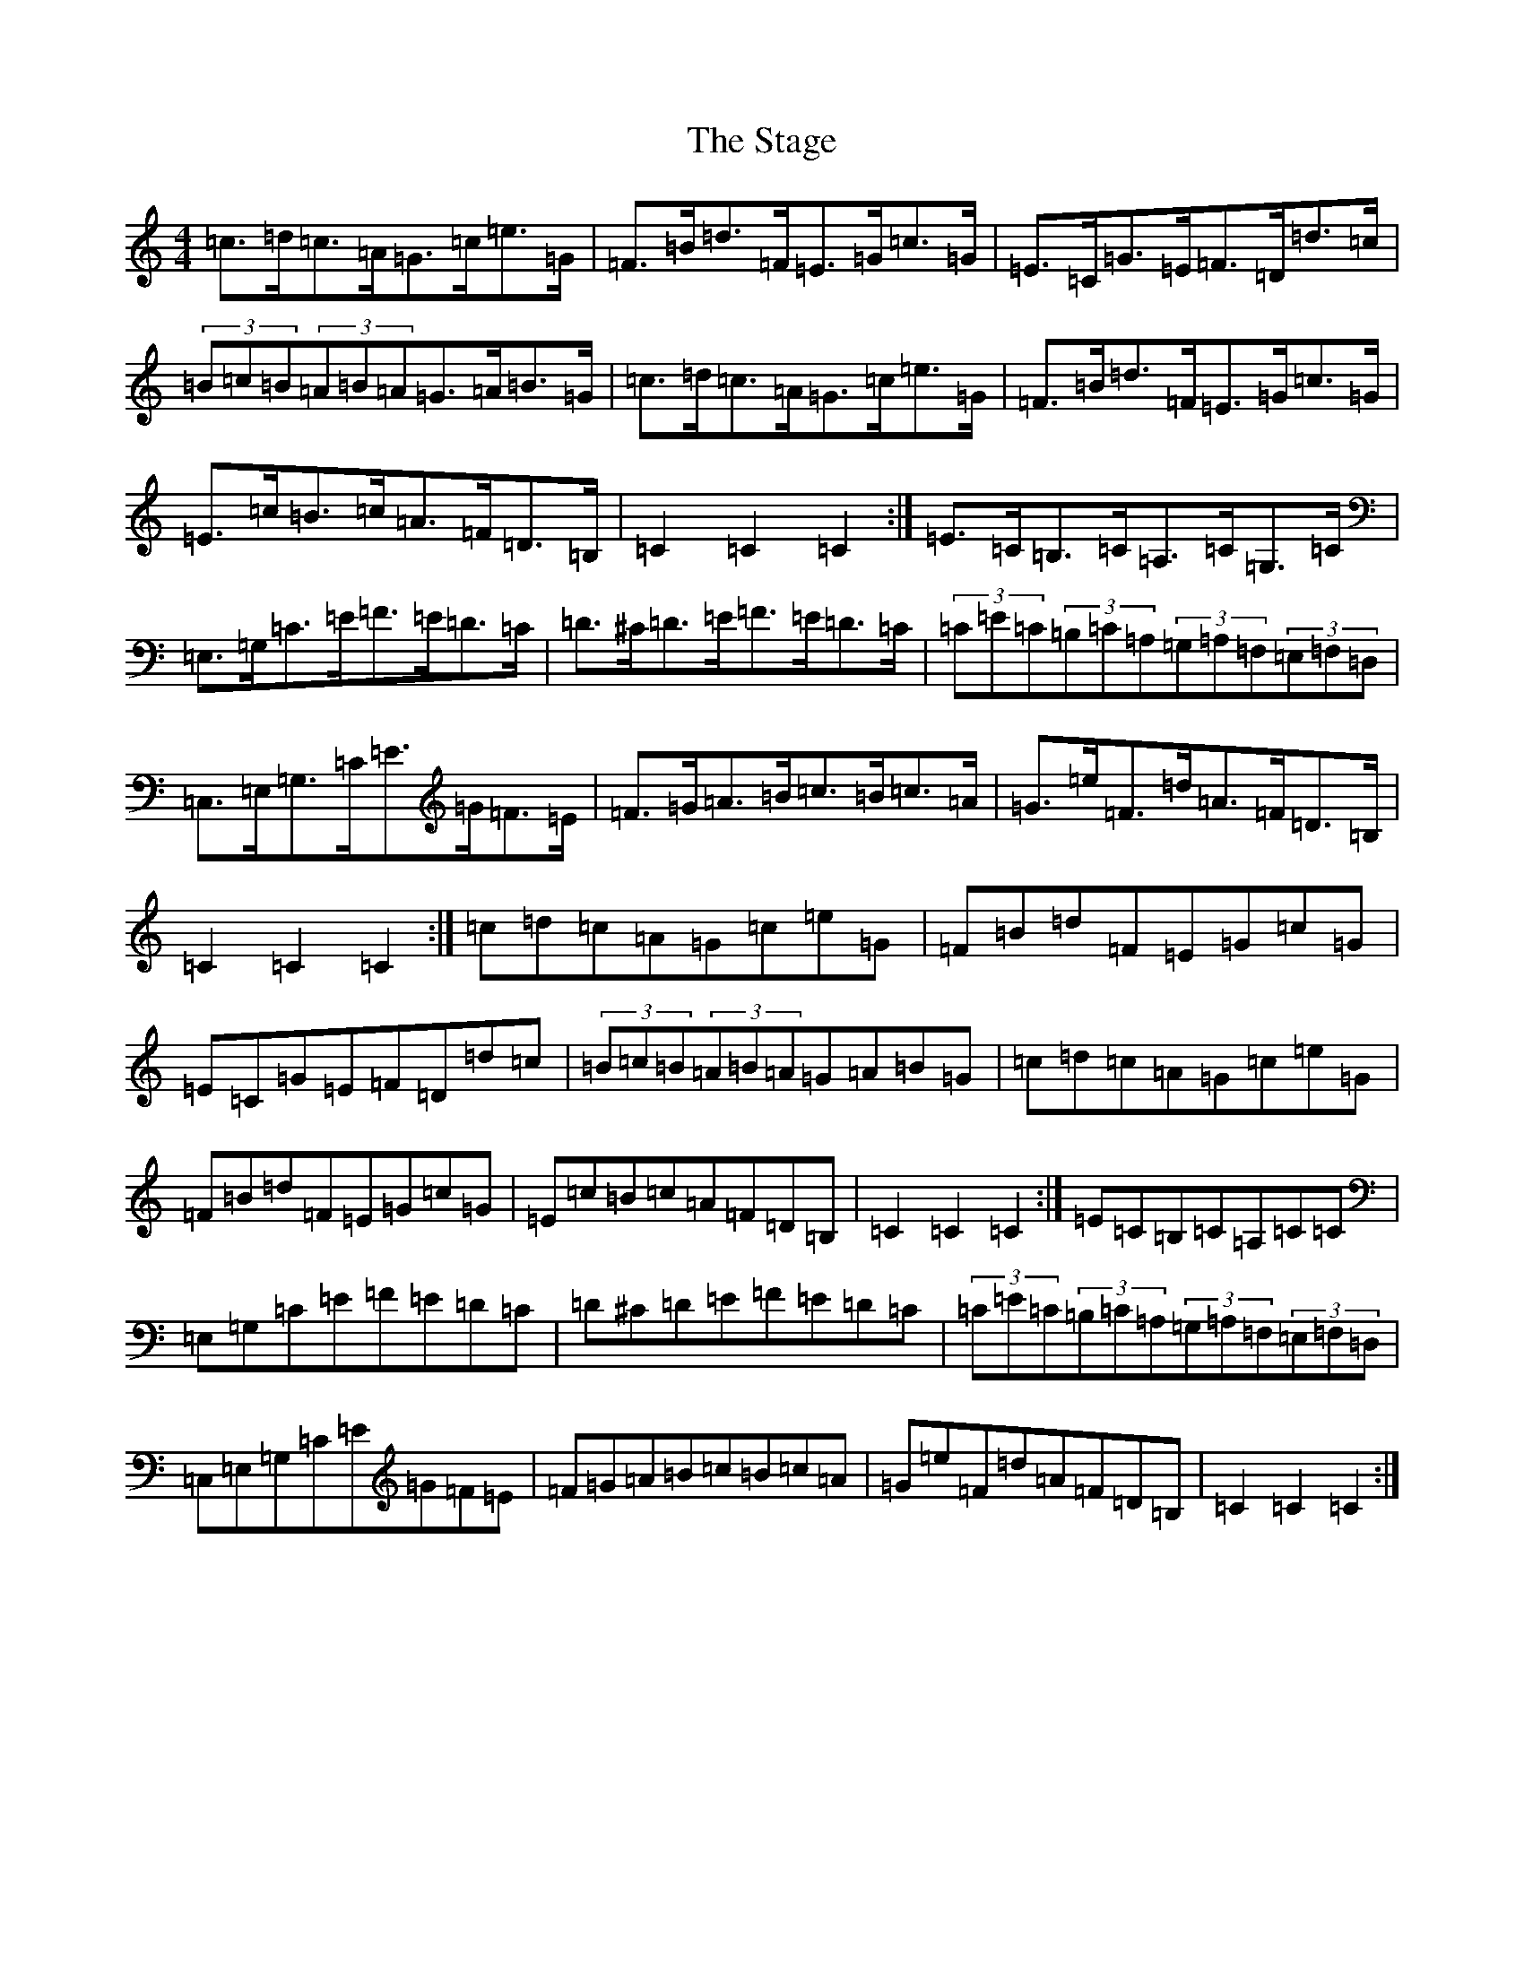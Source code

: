 X: 20141
T: Stage, The
S: https://thesession.org/tunes/1249#setting14556
Z: G Major
R: hornpipe
M: 4/4
L: 1/8
K: C Major
=c>=d=c>=A=G>=c=e>=G|=F>=B=d>=F=E>=G=c>=G|=E>=C=G>=E=F>=D=d>=c|(3=B=c=B(3=A=B=A=G>=A=B>=G|=c>=d=c>=A=G>=c=e>=G|=F>=B=d>=F=E>=G=c>=G|=E>=c=B>=c=A>=F=D>=B,|=C2=C2=C2:|=E>=C=B,>=C=A,>=C=G,>=C|=E,>=G,=C>=E=F>=E=D>=C|=D>^C=D>=E=F>=E=D>=C|(3=C=E=C(3=B,=C=A,(3=G,=A,=F,(3=E,=F,=D,|=C,>=E,=G,>=C=E>=G=F>=E|=F>=G=A>=B=c>=B=c>=A|=G>=e=F>=d=A>=F=D>=B,|=C2=C2=C2:|=c=d=c=A=G=c=e=G|=F=B=d=F=E=G=c=G|=E=C=G=E=F=D=d=c|(3=B=c=B(3=A=B=A=G=A=B=G|=c=d=c=A=G=c=e=G|=F=B=d=F=E=G=c=G|=E=c=B=c=A=F=D=B,|=C2=C2=C2:|=E=C=B,=C=A,=C=C|=E,=G,=C=E=F=E=D=C|=D^C=D=E=F=E=D=C|(3=C=E=C(3=B,=C=A,(3=G,=A,=F,(3=E,=F,=D,|=C,=E,=G,=C=E=G=F=E|=F=G=A=B=c=B=c=A|=G=e=F=d=A=F=D=B,|=C2=C2=C2:|